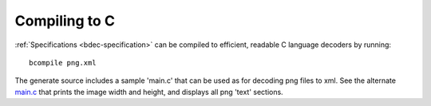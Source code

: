 
.. _compiling-to-c:

Compiling to C
==============

:ref:`Specifications <bdec-specification>` can be compiled to efficient,
readable C language decoders by running::

  bcompile png.xml

The generate source includes a sample 'main.c' that can be used as for
decoding png files to xml. See the alternate main.c_ that prints the image
width and height, and displays all png 'text' sections.

.. _main.c: files/main.c
